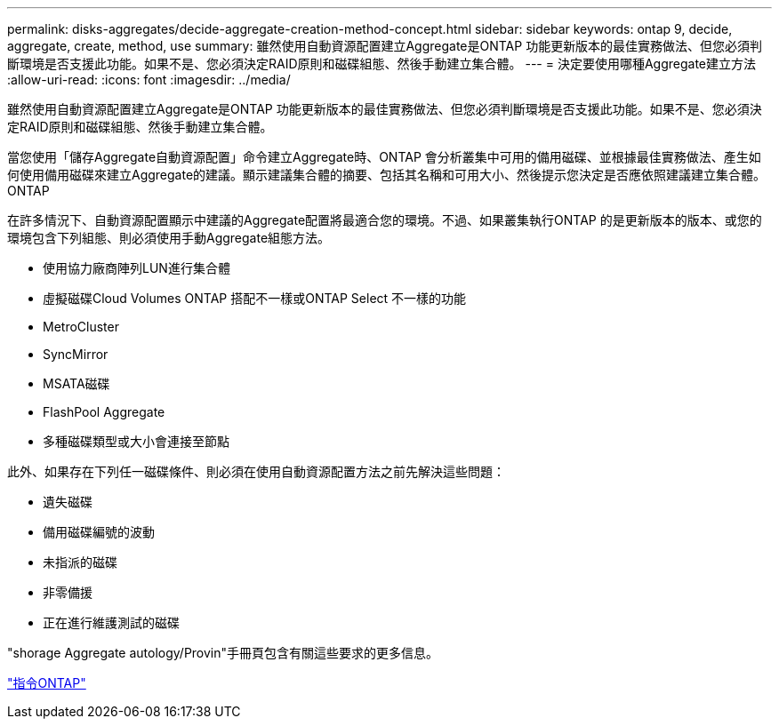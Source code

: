 ---
permalink: disks-aggregates/decide-aggregate-creation-method-concept.html 
sidebar: sidebar 
keywords: ontap 9, decide, aggregate, create, method, use 
summary: 雖然使用自動資源配置建立Aggregate是ONTAP 功能更新版本的最佳實務做法、但您必須判斷環境是否支援此功能。如果不是、您必須決定RAID原則和磁碟組態、然後手動建立集合體。 
---
= 決定要使用哪種Aggregate建立方法
:allow-uri-read: 
:icons: font
:imagesdir: ../media/


[role="lead"]
雖然使用自動資源配置建立Aggregate是ONTAP 功能更新版本的最佳實務做法、但您必須判斷環境是否支援此功能。如果不是、您必須決定RAID原則和磁碟組態、然後手動建立集合體。

當您使用「儲存Aggregate自動資源配置」命令建立Aggregate時、ONTAP 會分析叢集中可用的備用磁碟、並根據最佳實務做法、產生如何使用備用磁碟來建立Aggregate的建議。顯示建議集合體的摘要、包括其名稱和可用大小、然後提示您決定是否應依照建議建立集合體。ONTAP

在許多情況下、自動資源配置顯示中建議的Aggregate配置將最適合您的環境。不過、如果叢集執行ONTAP 的是更新版本的版本、或您的環境包含下列組態、則必須使用手動Aggregate組態方法。

* 使用協力廠商陣列LUN進行集合體
* 虛擬磁碟Cloud Volumes ONTAP 搭配不一樣或ONTAP Select 不一樣的功能
* MetroCluster
* SyncMirror
* MSATA磁碟
* FlashPool Aggregate
* 多種磁碟類型或大小會連接至節點


此外、如果存在下列任一磁碟條件、則必須在使用自動資源配置方法之前先解決這些問題：

* 遺失磁碟
* 備用磁碟編號的波動
* 未指派的磁碟
* 非零備援
* 正在進行維護測試的磁碟


"shorage Aggregate autology/Provin"手冊頁包含有關這些要求的更多信息。

http://docs.netapp.com/ontap-9/topic/com.netapp.doc.dot-cm-cmpr/GUID-5CB10C70-AC11-41C0-8C16-B4D0DF916E9B.html["指令ONTAP"]
